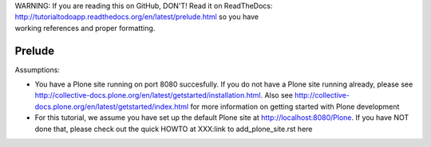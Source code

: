 .. line-block::

    WARNING: If you are reading this on GitHub, DON'T! Read it on ReadTheDocs:
    http://tutorialtodoapp.readthedocs.org/en/latest/prelude.html so you have
    working references and proper formatting.


=======
Prelude
=======

Assumptions:

* You have a Plone site running on port 8080 succesfully. If you do not have a Plone site running already, please see http://collective-docs.plone.org/en/latest/getstarted/installation.html. Also see http://collective-docs.plone.org/en/latest/getstarted/index.html for more information on getting started with Plone development
* For this tutorial, we assume you have set up the default Plone site at http://localhost:8080/Plone. If you have NOT done that, please check out the quick HOWTO at XXX:link to add_plone_site.rst here
